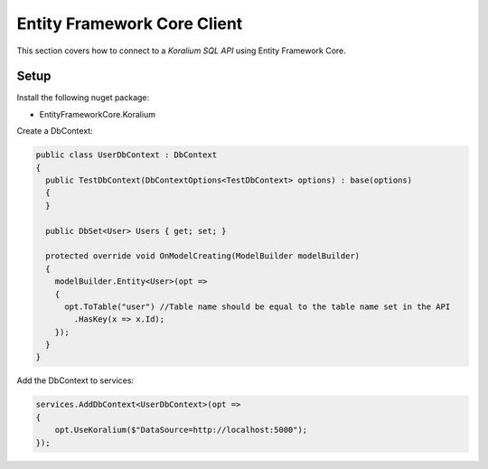 Entity Framework Core Client
=============================

This section covers how to connect to a *Koralium SQL API* using Entity Framework Core.

Setup
------

Install the following nuget package:

* EntityFrameworkCore.Koralium

Create a DbContext:

.. code-block:: csharp

  public class UserDbContext : DbContext
  {
    public TestDbContext(DbContextOptions<TestDbContext> options) : base(options)
    {
    }

    public DbSet<User> Users { get; set; }

    protected override void OnModelCreating(ModelBuilder modelBuilder)
    {
      modelBuilder.Entity<User>(opt =>
      {
        opt.ToTable("user") //Table name should be equal to the table name set in the API
          .HasKey(x => x.Id);
      });
    }
  }

Add the DbContext to services:

.. code-block:: csharp

  services.AddDbContext<UserDbContext>(opt =>
  {
      opt.UseKoralium($"DataSource=http://localhost:5000");
  });

